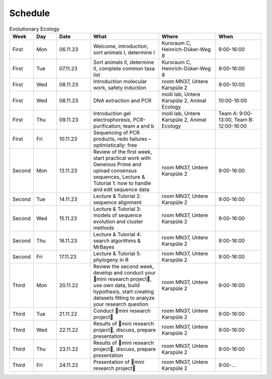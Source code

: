 .. _schedule:
Schedule
--------
.. list-table:: Evolutionary Ecology
   :widths: 10 10 15 30 25 20
   :header-rows: 1

   * - Week
     - Day
     - Date
     - What
     - Where
     - When
   * - First
     - Mon
     - 06.11.23
     - Welcome, introduction, sort animals I, determine I
     - Kursraum C, Heinrich-Düker-Weg 8
     - 9:00-16:00
   * - First
     - Tue
     - 07.11.23
     - Sort animals II, determine II, complete common taxa list
     - Kursraum C, Heinrich-Düker-Weg 8
     - 9:00-16:00
   * - First
     - Wed
     - 08.11.23
     - Introduction molecular work, safety induction
     - room MN37, Untere Karspüle 2
     - 9:00-10:00
   * - First
     - Wed
     - 08.11.23
     - DNA extraction and PCR
     - molli lab, Untere Karspüle 2, Animal Ecology
     - 10:00-16:00
   * - First
     - Thu
     - 09.11.23
     - Introduction gel electrophoresis, PCR-purification; team a and b
     - molli lab, Untere Karspüle 2, Animal Ecology
     - Team A: 9:00-13:00, Team B: 12:00-16:00
   * - First
     - Fri
     - 10.11.23
     - Sequencing of PCR products, redo failures – optimistically: free
     - 
     - 
   * - Second
     - Mon
     - 13.11.23
     - Review of the first week, start practical work with Geneious Prime and upload consensus sequences, Lecture & Tutorial 1: how to handle and edit sequence data
     - room MN37, Untere Karspüle 2
     - 9:00-16:00
   * - Second
     - Tue
     - 14.11.23
     - Lecture & Tutorial 2: sequence alignment
     - room MN37, Untere Karspüle 2
     - 9:00-16:00
   * - Second
     - Wed
     - 15.11.23
     - Lecture & Tutorial 3: models of sequence evolution and cluster methods
     - room MN37, Untere Karspüle 2
     - 9:00-16:00
   * - Second
     - Thu
     - 16.11.23
     - Lecture & Tutorial 4: search algorithms & MrBayes
     - room MN37, Untere Karspüle 2
     - 9:00-16:00
   * - Second
     - Fri
     - 17.11.23
     - Lecture & Tutorial 5: phylogeny in R
     - room MN37, Untere Karspüle 2
     - 9:00-16:00
   * - Third
     - Mon
     - 20.11.22
     - Review the second week, develop and conduct your 🧬mini research project🧬, use own data, build hypothesis, start creating datasets fitting to analyze your research question
     - room MN37, Untere Karspüle 2
     - 9:00-16:00
   * - Third
     - Tue
     - 21.11.22
     - Conduct 🧬mini research project🧬
     - room MN37, Untere Karspüle 2
     - 9:00-16:00
   * - Third
     - Wed
     - 22.11.22
     - Results of 🧬mini research project🧬, discuss, prepare presentation
     - room MN37, Untere Karspüle 2
     - 9:00-16:00
   * - Third
     - Thu
     - 23.11.22
     - Results of 🧬mini research project🧬, discuss, prepare presentation
     - room MN37, Untere Karspüle 2
     - 9:00-16:00
   * - Third
     - Fri
     - 24.11.22
     - Presentation of 🧬mini research project🧬
     - room MN37, Untere Karspüle 2
     - 9:00-...
